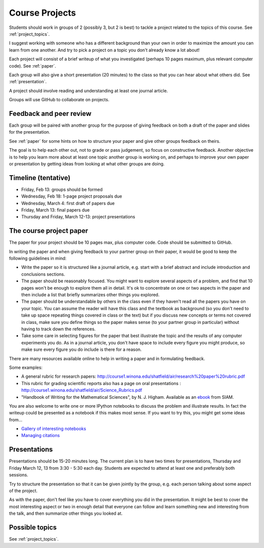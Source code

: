 
.. _projects:

Course Projects
==============

Students should work in groups of 2 (possibly 3, but 2 is best) 
to tackle a project related to the topics of this course.
See :ref:`project_topics`.


I suggest working with someone who has a different background than your own
in order to maximize the amount you can learn from one another.
And try to pick a project on a topic you don't already know a lot about!

Each project will consist of a brief writeup of what you investigated
(perhaps 10 pages maximum, plus relevant computer code).
See :ref:`paper`.

Each group will also give a short presentation (20 minutes) to the class so
that you can hear about what others did.
See :ref:`presentation`.

A project should involve reading and understanding at least one journal
article.  

Groups will use GitHub to collaborate on projects.

.. _peer_review:

Feedback and peer review
-------------------------

Each group will be paired with another group for the purpose of giving
feedback on both a draft of the paper and slides for the presentation.

See :ref:`paper` for some hints on how to structure your paper and give
other groups feedback on theirs.

The goal is to help each other out, not to grade or pass judgement, so focus
on constructive feedback.  Another objective is to help you learn more about
at least one topic another group is working on, and perhaps to
improve your own paper or presentation by getting ideas from looking
at what other groups are doing.


.. _timeline:

Timeline (tentative)
--------------------

- Friday, Feb 13: groups should be formed
- Wednesday, Feb 18: 1-page project proposals due
- Wednesday, March 4: first draft of papers due
- Friday, March 13: final papers due
- Thursday and Friday, March 12-13: project presentations


.. _paper:

The course project paper
-------------------------

The paper for your project should be 10 pages max, plus computer code.
Code should be submitted to GitHub.

In writing the paper and when giving feedback to your partner group on their
paper, it would be good to keep the following guidelines in mind:

* Write the paper so it is structured like a journal article, e.g. start
  with a brief abstract and include introduction and conclusions
  sections.

* The paper should be reasonably focused.  You might want to explore several
  aspects of a problem, and find that 10 pages won't be enough to
  explore them all in detail.  It's ok to concentrate on one or two aspects
  in the paper and then include a list that briefly summarizes other things you
  explored.

* The paper should be understandable by others in the class even if they 
  haven't read all the papers you have on your topic.  You can assume the
  reader will have this class and the textbook as background 
  (so you don't need to 
  take up space repeating things covered in class or the text) 
  but if you discuss new
  concepts or terms not covered in class, make sure you define things 
  so the paper makes sense (to your partner group in particular) without
  having to track down the references.

* Take some care in selecting figures for the paper that best illustrate
  the topic and the results of any computer experiments you do. As in
  a journal article, you don't have space to include every figure you
  might produce, so make sure every figure you do include is there for a
  reason.

There are many resources available online to help in writing a paper and in
formulating feedback. 

Some examples:

* A general rubric for research papers:
  `http://course1.winona.edu/shatfield/air/research%20paper%20rubric.pdf
  <http://course1.winona.edu/shatfield/air/research%20paper%20rubric.pdf>`_

* This rubric for grading scientific reports also has a page on oral
  presentations :
  `http://course1.winona.edu/shatfield/air/Science_Rubrics.pdf
  <http://course1.winona.edu/shatfield/air/Science_Rubrics.pdf>`_

* "Handbook of Writing for the Mathematical Sciences", 
  by N. J. Higham.  Available as an 
  `ebook <http://epubs.siam.org/doi/book/10.1137/1.9780898719550>`_ 
  from SIAM.

You are also welcome to write one or more IPython notebooks to discuss the
problem and illustrate results.  In fact the writeup could be presented as a
notebook if this makes most sense.  If you want to try this, you might get
some ideas from...

- `Gallery of interesting notebooks
  <https://github.com/ipython/ipython/wiki/A-gallery-of-interesting-IPython-Notebooks>`_
- `Managing citations
  <http://nbviewer.ipython.org/github/HHammond/nbconvert-examples/blob/master/citations/Tutorial.ipynb>`_


.. _presentation:

Presentations
-------------------------

Presentations should be 15-20 minutes long.   The current plan is to have
two times for presentations, Thursday and Friday March 12, 13 from 3:30 -
5:30 each day.  Students are expected to attend at least one and preferably
both sessions.

Try to structure the presentation so that it can be given jointly by the
group, e.g. each person talking about some aspect of the project.

As with the paper, don't feel like you have to cover everything you did in
the presentation.  It might be best to cover the most interesting aspect or
two in enough detail that everyone can follow and learn something new and
interesting from the talk, and then summarize other things you looked at.

Possible topics
---------------

See :ref:`project_topics`.
